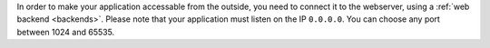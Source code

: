 In order to make your application accessable from the outside, you need to
connect it to the webserver, using a :ref:`web backend <backends>`. Please note
that your application must listen on the IP ``0.0.0.0``. You can choose any port
between 1024 and 65535.
